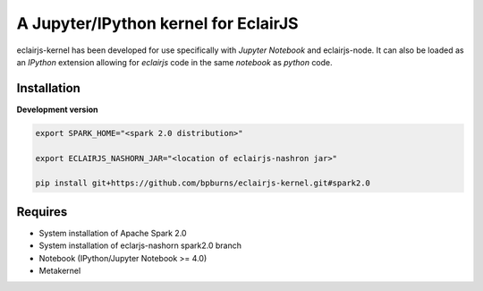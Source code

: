 ####################################
A Jupyter/IPython kernel for EclairJS
####################################

eclairjs-kernel has been developed for use specifically with
`Jupyter Notebook` and eclairjs-node. It can also be loaded as an `IPython`
extension allowing for `eclairjs` code in the same `notebook`
as `python` code.


Installation
============

**Development version**

.. code-block:: bash

   export SPARK_HOME="<spark 2.0 distribution>"

   export ECLAIRJS_NASHORN_JAR="<location of eclairjs-nashron jar>"

   pip install git+https://github.com/bpburns/eclairjs-kernel.git#spark2.0

Requires
========

- System installation of Apache Spark 2.0
- System installation of eclarjs-nashorn spark2.0 branch
- Notebook (IPython/Jupyter Notebook >= 4.0)
- Metakernel
